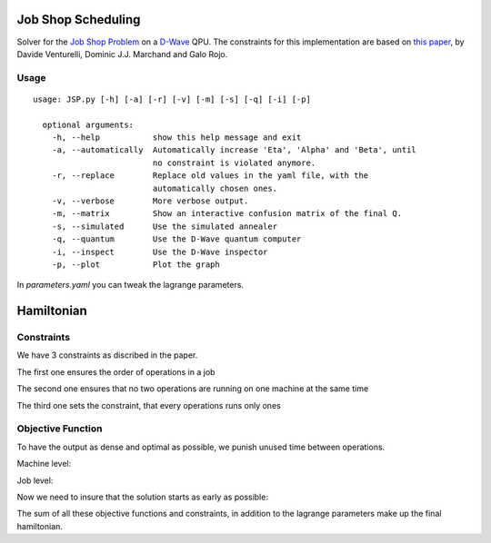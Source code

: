 ===================
Job Shop Scheduling
===================
Solver for the `Job Shop Problem <https://en.wikipedia.org/wiki/Job_shop_scheduling>`_ on a
`D-Wave <https://www.dwavesys.com/take-leap>`_ QPU. The constraints for this implementation are based on
`this paper <https://arxiv.org/abs/1506.08479>`_, by Davide Venturelli, Dominic J.J. Marchand and Galo Rojo.

Usage
-----
::

  usage: JSP.py [-h] [-a] [-r] [-v] [-m] [-s] [-q] [-i] [-p]

    optional arguments:
      -h, --help           show this help message and exit
      -a, --automatically  Automatically increase 'Eta', 'Alpha' and 'Beta', until
                           no constraint is violated anymore.
      -r, --replace        Replace old values in the yaml file, with the
                           automatically chosen ones.
      -v, --verbose        More verbose output.
      -m, --matrix         Show an interactive confusion matrix of the final Q.
      -s, --simulated      Use the simulated annealer
      -q, --quantum        Use the D-Wave quantum computer
      -i, --inspect        Use the D-Wave inspector
      -p, --plot           Plot the graph

In `parameters.yaml` you can tweak the lagrange parameters.

===========
Hamiltonian
===========

Constraints
-----------
We have 3 constraints as discribed in the paper.

The first one ensures the order of operations in a job

.. image:: equations/h1.png
    :width: 300

The second one ensures that no two operations are running on one machine at the same time

.. image:: equations/h2.png
    :width: 300

The third one sets the constraint, that every operations runs only ones

.. image:: equations/h3.png
    :width: 300

Objective Function
------------------
To have the output as dense and optimal as possible, we punish unused time between operations.

Machine level:

.. image:: equations/op_machine.png
    :width: 300

Job level:

.. image:: equations/op_job.png
    :width: 300

Now we need to insure that the solution starts as early as possible:

.. image:: equations/op_time.png
    :width: 300

The sum of all these objective functions and constraints, in addition to the lagrange parameters make up the final hamiltonian.
